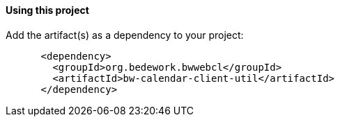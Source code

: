 ==== Using this project
Add the artifact(s) as a dependency to your project:

[source]
----
      <dependency>
        <groupId>org.bedework.bwwebcl</groupId>
        <artifactId>bw-calendar-client-util</artifactId>
      </dependency>
----
